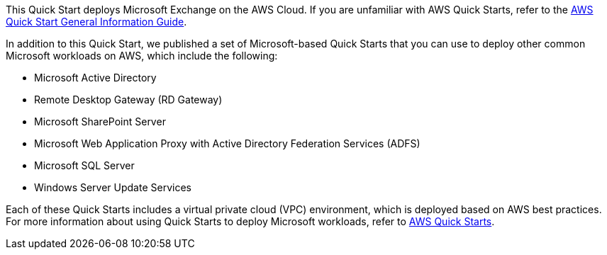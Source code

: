 This Quick Start deploys Microsoft Exchange on the AWS Cloud. If you are unfamiliar with AWS Quick Starts, refer to the https://fwd.aws/rA69w?[AWS Quick Start General Information Guide^].

In addition to this Quick Start, we published a set of Microsoft-based Quick Starts that you can use to deploy other common Microsoft workloads on AWS, which include the following:

* Microsoft Active Directory
* Remote Desktop Gateway (RD Gateway)
* Microsoft SharePoint Server
* Microsoft Web Application Proxy with Active Directory Federation Services (ADFS)
* Microsoft SQL Server
* Windows Server Update Services

Each of these Quick Starts includes a virtual private cloud (VPC) environment, which is deployed based on AWS best practices. For more information about using Quick Starts to deploy Microsoft workloads, refer to https://aws.amazon.com/quickstart/?solutions-all.sort-by=item.additionalFields.sortDate&solutions-all.sort-order=desc&awsf.filter-tech-category=*all&awsf.filter-industry=*all&awsf.filter-content-type=content-type%23quick-start&solutions-all.q=microsoft&solutions-all.q_operator=AND[AWS Quick Starts^].

// For more information on deploying Microsoft Exchange on the AWS Cloud, see the https://aws-quickstart.github.io/quickstart-microsoft-exchange/operational/index.html[Operational Guide].

// For advanced information about the product that this Quick Start deploys, refer to the https://{quickstart-github-org}.github.io/{quickstart-project-name}/operational/index.html[Operational Guide^].

// For information about using this Quick Start for migrations, refer to the https://{quickstart-github-org}.github.io/{quickstart-project-name}/migration/index.html[Migration Guide^].
